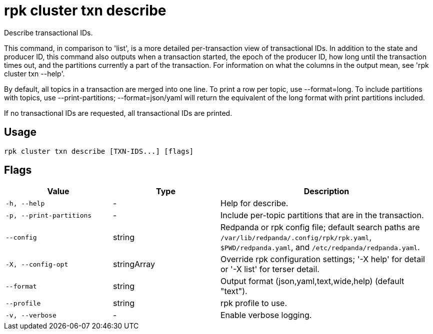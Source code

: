 = rpk cluster txn describe
:description: rpk cluster txn describe

Describe transactional IDs.

This command, in comparison to 'list', is a more detailed per-transaction view
of transactional IDs. In addition to the state and producer ID, this command
also outputs when a transaction started, the epoch of the producer ID, how long
until the transaction times out, and the partitions currently a part of the
transaction. For information on what the columns in the output mean, see
'rpk cluster txn --help'.

By default, all topics in a transaction are merged into one line. To print a
row per topic, use --format=long. To include partitions with topics, use
--print-partitions; --format=json/yaml will return the equivalent of the long
format with print partitions included.

If no transactional IDs are requested, all transactional IDs are printed.

== Usage

[,bash]
----
rpk cluster txn describe [TXN-IDS...] [flags]
----

== Flags

[cols="1m,1a,2a"]
|===
|*Value* |*Type* |*Description*

|-h, --help |- |Help for describe.

|-p, --print-partitions |- |Include per-topic partitions that are in the transaction.

|--config |string |Redpanda or rpk config file; default search paths are `/var/lib/redpanda/.config/rpk/rpk.yaml`, `$PWD/redpanda.yaml`, and `/etc/redpanda/redpanda.yaml`.

|-X, --config-opt |stringArray |Override rpk configuration settings; '-X help' for detail or '-X list' for terser detail.

|--format |string |Output format (json,yaml,text,wide,help) (default "text").

|--profile |string |rpk profile to use.

|-v, --verbose |- |Enable verbose logging.
|===